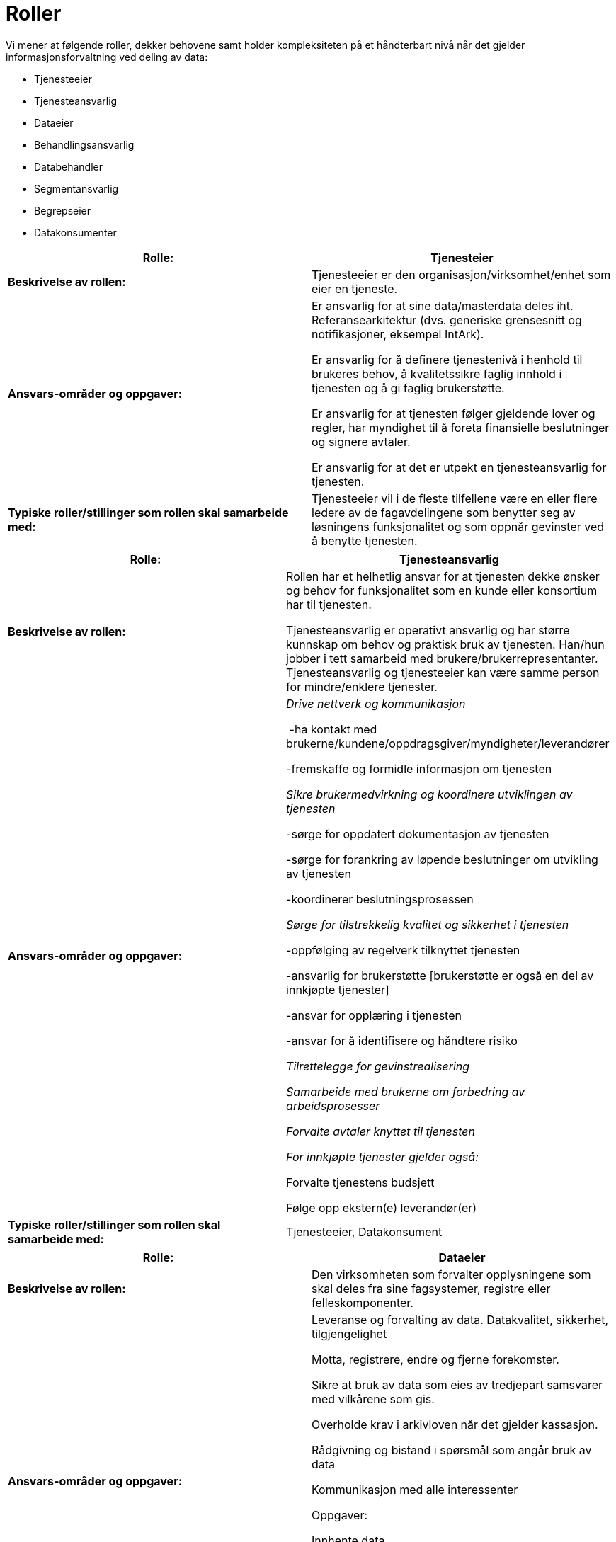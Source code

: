 = Roller
:wysiwig_editing: 1
ifeval::[{wysiwig_editing} == 1]
:imagepath: ../images/
endif::[]
ifeval::[{wysiwig_editing} == 0]
:imagepath: main@unit-ra:unit-ra-datadeling-definisjoner:
endif::[]
:toc: left
:toclevels: 4
:sectnums:
:sectnumlevels: 9

Vi mener at følgende roller, dekker behovene samt holder kompleksiteten
på et håndterbart nivå når det gjelder informasjonsforvaltning ved
deling av data:

* Tjenesteeier
* Tjenesteansvarlig
* Dataeier
* Behandlingsansvarlig
* Databehandler
* Segmentansvarlig
* Begrepseier
* Datakonsumenter

[cols=",",options="header",]
|===
|*Rolle:* |Tjenesteier
|*Beskrivelse av rollen:* |Tjenesteeier er den
organisasjon/virksomhet/enhet som eier en tjeneste.

|*Ansvars-områder og oppgaver:* a|
Er ansvarlig for at sine data/masterdata deles iht. Referansearkitektur
(dvs. generiske grensesnitt og notifikasjoner, eksempel IntArk).

Er ansvarlig for å definere tjenestenivå i henhold til brukeres behov, å
kvalitetssikre faglig innhold i tjenesten og å gi faglig brukerstøtte.

Er ansvarlig for at tjenesten følger gjeldende lover og regler, har
myndighet til å foreta finansielle beslutninger og signere avtaler.

Er ansvarlig for at det er utpekt en tjenesteansvarlig for tjenesten.

|*Typiske roller/stillinger som rollen skal samarbeide med:*
|Tjenesteeier vil i de fleste tilfellene være en eller flere ledere av
de fagavdelingene som benytter seg av løsningens funksjonalitet og som
oppnår gevinster ved å benytte tjenesten.
|===

[cols=",",options="header",]
|===
|*Rolle:* |Tjenesteansvarlig
|*Beskrivelse av rollen:* a|
Rollen har et helhetlig ansvar for at tjenesten dekke ønsker og behov
for funksjonalitet som en kunde eller konsortium har til tjenesten.

Tjenesteansvarlig er operativt ansvarlig og har større kunnskap om behov
og praktisk bruk av tjenesten. Han/hun jobber i tett samarbeid med
brukere/brukerrepresentanter. Tjenesteansvarlig og tjenesteeier kan være
samme person for mindre/enklere tjenester.

|*Ansvars-områder og oppgaver:* a|
_Drive nettverk og kommunikasjon_ 

 -ha kontakt med
brukerne/kundene/oppdragsgiver/myndigheter/leverandører 

-fremskaffe og formidle informasjon om tjenesten 

_Sikre brukermedvirkning og koordinere utviklingen av tjenesten_ 

-sørge for oppdatert dokumentasjon av tjenesten 

-sørge for forankring av løpende beslutninger om utvikling av tjenesten 

-koordinerer beslutningsprosessen 

_Sørge for tilstrekkelig kvalitet og sikkerhet i tjenesten_ 

-oppfølging av regelverk tilknyttet tjenesten  

-ansvarlig for brukerstøtte [brukerstøtte er også en del av innkjøpte
tjenester] 

-ansvar for opplæring i tjenesten  

-ansvar for å identifisere og håndtere risiko 

_Tilrettelegge for gevinstrealisering_ 

_Samarbeide med brukerne om forbedring av arbeidsprosesser_ 

_Forvalte avtaler knyttet til tjenesten _

_For innkjøpte tjenester gjelder også: _ 

Forvalte tjenestens budsjett  

Følge opp ekstern(e) leverandør(er) 

|*Typiske roller/stillinger som rollen skal samarbeide med:*
|Tjenesteeier, Datakonsument
|===

[cols=",",options="header",]
|===
|*Rolle:* |Dataeier
|*Beskrivelse av rollen:* |Den virksomheten som forvalter opplysningene
som skal deles fra sine fagsystemer, registre eller felleskomponenter.

|*Ansvars-områder og oppgaver:* a|
Leveranse og forvalting av data. Datakvalitet, sikkerhet,
tilgjengelighet

Motta, registrere, endre og fjerne forekomster.

Sikre at bruk av data som eies av tredjepart samsvarer med vilkårene som
gis.

Overholde krav i arkivloven når det gjelder kassasjon. 

Rådgivning og bistand i spørsmål som angår bruk av data 

Kommunikasjon med alle interessenter

Oppgaver:

Innhente data

Kvalitetsikre data

Bearbeide, berike data

Lagre data

Lisensiere data

|*Typiske roller/stillinger som rollen skal samarbeide med:* |
|===

[cols=",",options="header",]
|===
|*Rolle:* |Behandlingsansvarlig
|*Beskrivelse av rollen:* |Behandlingsansvarlig er en fysisk eller
juridisk person, en offentlig myndighet, en institusjon eller ethvert
annet organ som alene eller sammen med andre bestemmer formålet med
behandlingen av personopplysninger og hvilke midler som skal benyttes;

|*Ansvars-områder og oppgaver:* |Uttømmende informasjon om rollen finnes
hos Datatilsynet
https://www.datatilsynet.no/rettigheter-og-plikter/virksomhetenes-plikter/databehandleravtale/behandlingsansvarlig-og-databehandler/hva-er-en-behandlingsansvarlig/[(behandlingsansvarlig)]

|*Typiske roller/stillinger som rollen skal samarbeide med:* |
|===

[cols=",",options="header",]
|===
|*Rolle:* |Databehandler
|*Beskrivelse av rollen:* |En databehandler er en fysisk eller juridisk
person, offentlig myndighet, institusjon eller ethvert annet organ som
behandler personopplysninger på vegne av den behandlingsansvarlige.

|*Ansvars-områder og oppgaver:* |Uttømmende informasjon om rollen finnes
hos Datatilsynet
https://www.datatilsynet.no/rettigheter-og-plikter/virksomhetenes-plikter/databehandleravtale/behandlingsansvarlig-og-databehandler/hva-er-en-databehandler/[(databehandler)]

|*Typiske roller/stillinger som rollen skal samarbeide med:* |
|===

[cols=",",options="header",]
|===
|*Rolle:* |Segmentansvarlig
|*Beskrivelse av rollen:* |

|*Ansvars-områder og oppgaver:* |

|*Typiske roller/stillinger som rollen skal samarbeide med:* |

|*Rolle:* |Begrepseier

|*Beskrivelse av rollen:* |Rollen som har det faglige ansvaret for et
begreps innhold.

|*Ansvars-områder og oppgaver:* |

|*Typiske roller/stillinger som rollen skal samarbeide med:* |
|===

[cols=",",options="header",]
|===
|*Rolle:* |Datakonsument
|*Beskrivelse av rollen:* |Den virksomheten som mottar opplysninger fra
datatilbyder til sitt formål/til et annet formål.

|*Ansvars-områder og oppgaver:* a|
Konsumenten har ansvar for å spesifisere hvilke opplysninger de trenger,
og for å vurdere om disse kan deles uten hinder av taushetsplikt.

Konsumenter med sammenfallende behov har ansvar for å samordne seg.

|*Typiske roller/stillinger som rollen skal samarbeide med:*
|Tjenesteansvarlig, Dataeier, Behandlingsansvarlig, Segmentansvarlig
(skal Segmentansvarlig være felles kontaktpunkt?)
|===

